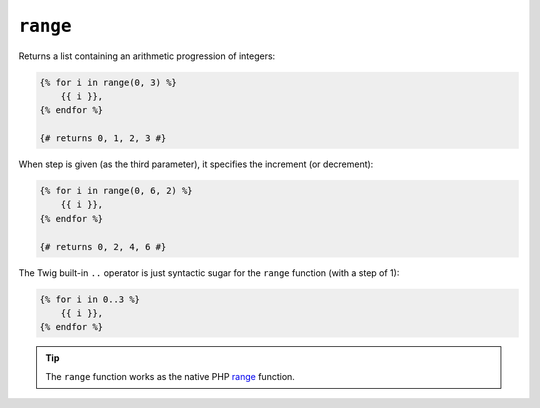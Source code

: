 ``range``
=========

Returns a list containing an arithmetic progression of integers:

.. code-block:: jinja

    {% for i in range(0, 3) %}
        {{ i }},
    {% endfor %}

    {# returns 0, 1, 2, 3 #}

When step is given (as the third parameter), it specifies the increment (or
decrement):

.. code-block:: jinja

    {% for i in range(0, 6, 2) %}
        {{ i }},
    {% endfor %}

    {# returns 0, 2, 4, 6 #}

The Twig built-in ``..`` operator is just syntactic sugar for the ``range``
function (with a step of 1):

.. code-block:: jinja

    {% for i in 0..3 %}
        {{ i }},
    {% endfor %}

.. tip::

    The ``range`` function works as the native PHP `range`_ function.

.. _`range`: http://php.net/range

